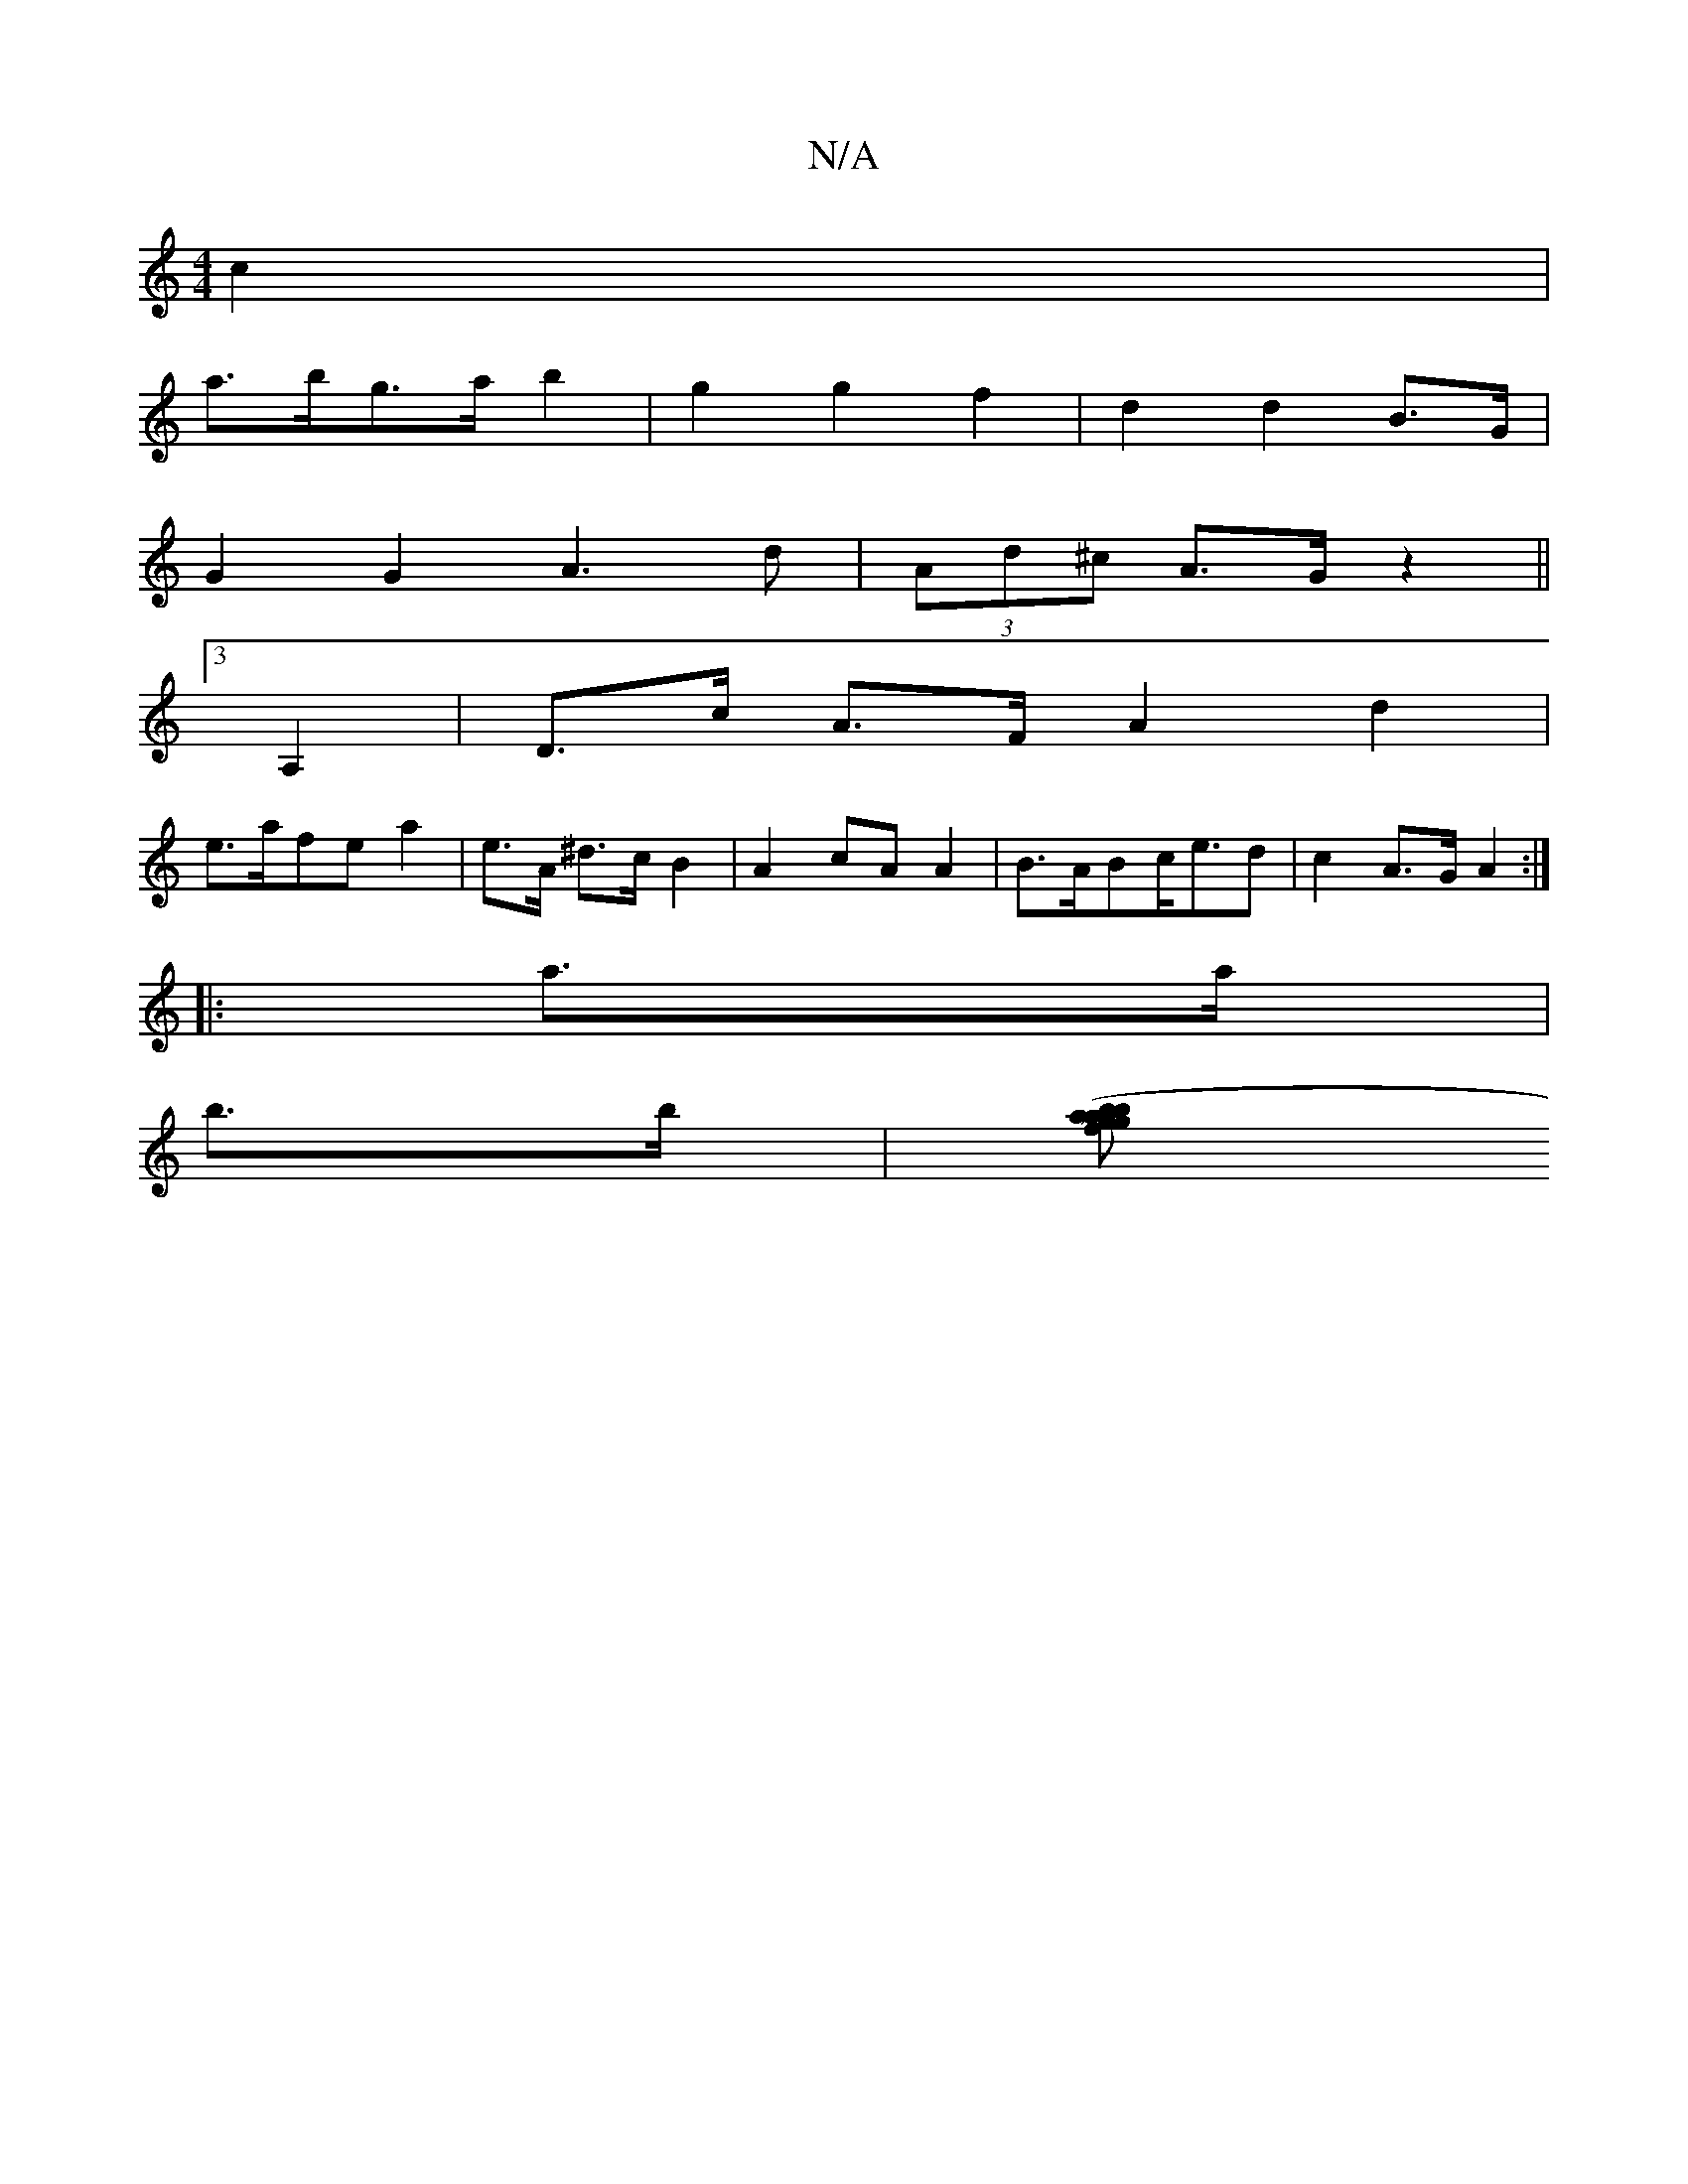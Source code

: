 X:1
T:N/A
M:4/4
R:N/A
K:Cmajor
c2 |
a>bg>a b2 | g2 g2 f2 | d2 d2 B>G |
G2 G2 A3 d | (3Ad^c A>G z2||
[3 A,2 | D>c A>F A2 d2|
e>afe a2|e>A ^d>c B2|A2 cA A2|B>ABc<ed|c2 A>G A2:|
|: a>a |
b>b|[ba>g f>g a2|(3bf'.e'>d'3 (bb)| "G" d3"E/~"